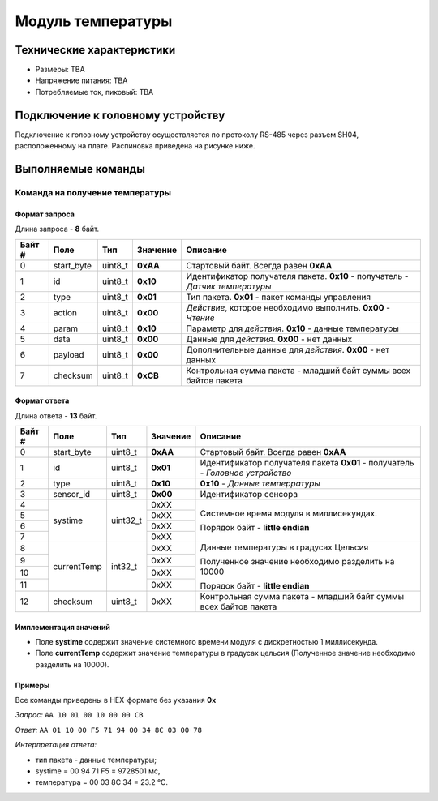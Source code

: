 ###########################
Модуль температуры
###########################

.. image:: images/module_tmp112.jpg

==========================
Технические характеристики
==========================

* Размеры: TBA

* Напряжение питания: TBA

* Потребляемые ток, пиковый: TBA

==========================
Подключение к головному устройству
==========================

Подключение к головному устройству осуществляется по протоколу RS-485 через разъем SH04, расположенному на плате. Распиновка приведена на рисунке ниже.

.. image:: images/sh04w.png

==========================
Выполняемые команды
==========================

**************************
Команда на получение температуры
**************************

Формат запроса
==========================

Длина запроса - **8** байт.

+--------+-------------+----------------+---------------+----------------------------------------------------------------+
| Байт # | Поле        | Тип            | Значение      | Описание                                                       |
+========+=============+================+===============+================================================================+
| 0      | start_byte  | uint8_t        | **0xAA**      | Стартовый байт.                                                |
|        |             |                |               | Всегда равен **0xAA**                                          |
+--------+-------------+----------------+---------------+----------------------------------------------------------------+
| 1      | id          | uint8_t        | **0x10**      | Идентификатор получателя пакета.                               |
|        |             |                |               | **0x10** - получатель - *Датчик температуры*                   |
+--------+-------------+----------------+---------------+----------------------------------------------------------------+
| 2      | type        | uint8_t        | **0x01**      | Тип пакета.                                                    |
|        |             |                |               | **0x01** - пакет команды управления                            |
+--------+-------------+----------------+---------------+----------------------------------------------------------------+
| 3      | action      | uint8_t        | **0x00**      | *Действие*, которое необходимо выполнить.                      |
|        |             |                |               | **0x00** - *Чтение*                                            |
+--------+-------------+----------------+---------------+----------------------------------------------------------------+
| 4      | param       | uint8_t        | **0x10**      | Параметр для *действия*.                                       |
|        |             |                |               | **0x10** - данные температуры                                  |
+--------+-------------+----------------+---------------+----------------------------------------------------------------+
| 5      | data        | uint8_t        | **0x00**      | Данные для *действия*.                                         |
|        |             |                |               | **0x00** - нет данных                                          |
+--------+-------------+----------------+---------------+----------------------------------------------------------------+
| 6      | payload     | uint8_t        | **0x00**      | Дополнительные данные для *действия*.                          |
|        |             |                |               | **0x00** - нет данных                                          |
+--------+-------------+----------------+---------------+----------------------------------------------------------------+
| 7      | checksum    | uint8_t        | **0xCB**      | Контрольная сумма пакета - младший                             |
|        |             |                |               | байт суммы всех байтов пакета                                  |
+--------+-------------+----------------+---------------+----------------------------------------------------------------+

Формат ответа
==========================

Длина ответа - **13** байт.

+--------+-------------+----------------+---------------+----------------------------------------------------------------+
| Байт # | Поле        | Тип            | Значение      | Описание                                                       |
+========+=============+================+===============+================================================================+
| 0      | start_byte  | uint8_t        | **0xAA**      | Стартовый байт. Всегда равен **0xAA**                          |
+--------+-------------+----------------+---------------+----------------------------------------------------------------+
| 1      | id          | uint8_t        | **0x01**      | Идентификатор получателя пакета                                |
|        |             |                |               | **0x01** - получатель - *Головное устройство*                  |
+--------+-------------+----------------+---------------+----------------------------------------------------------------+
| 2      | type        | uint8_t        | **0x10**      | **0x10** - *Данные темперратуры*                               |
+--------+-------------+----------------+---------------+----------------------------------------------------------------+
| 3      | sensor_id   | uint8_t        | **0x00**      | Идентификатор сенсора                                          |
+--------+-------------+----------------+---------------+----------------------------------------------------------------+
| 4      | systime     | uint32_t       | 0xXX          | Системное время модуля в миллисекундах.                        |
+--------+             +                +---------------+                                                                +
| 5      |             |                | 0xXX          | Порядок байт - **little endian**                               |
+--------+             +                +---------------+                                                                +
| 6      |             |                | 0xXX          |                                                                |
+--------+             +                +---------------+                                                                +
| 7      |             |                | 0xXX          |                                                                |
+--------+-------------+----------------+---------------+----------------------------------------------------------------+
| 8      | currentTemp | int32_t        | 0xXX          | Данные температуры в градусах Цельсия                          |
+--------+             +                +---------------+                                                                +
| 9      |             |                | 0xXX          | Полученное значение необходимо разделить на 10000              |
+--------+             +                +---------------+                                                                +
| 10     |             |                | 0xXX          | Порядок байт - **little endian**                               |
+--------+             +                +---------------+                                                                +
| 11     |             |                | 0xXX          |                                                                |
+--------+-------------+----------------+---------------+----------------------------------------------------------------+
| 12     | checksum    | uint8_t        | 0xXX          | Контрольная сумма пакета - младший                             |
|        |             |                |               | байт суммы всех байтов пакета                                  |
+--------+-------------+----------------+---------------+----------------------------------------------------------------+

Имплементация значений
==========================

* Поле **systime** содержит значение системного времени модуля с дискретностью 1 миллисекунда.

* Поле **currentTemp** содержит значение температуры в градусах цельсия (Полученное значение необходимо разделить на 10000).

Примеры
==========================

Все команды приведены в HEX-формате без указания **0x**

*Запрос:* ``AA 10 01 00 10 00 00 CB``

*Ответ:* ``AA 01 10 00 F5 71 94 00 34 8C 03 00 78``

*Интерпретация ответа:* 

* тип пакета - данные температуры;

* systime = 00 94 71 F5 = 9728501 мс, 

* температура = 00 03 8C 34 = 23.2 °C.
